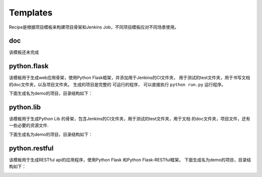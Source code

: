 Templates
=======================
.. |flask| image:: _static/python.flask.png
.. |lib| image:: _static/python.lib.png

Recipe是根据项目模板来构建项目骨架和Jenkins Job，不同项目模板应对不同场景使用。

doc
-----------------------------

该模板还未完成

python.flask
-----------------------------

该模板用于生成web应用骨架，使用Python Flask框架，并添加用于Jenkins的CI文件夹，
用于测试的test文件夹，用于书写文档的doc文件夹，以及项目文件夹。 生成的项目是完整的
可运行的程序， 可以直接执行 ``python run.py`` 运行程序。

下面生成名为demo的项目，目录结构如下：

|flask|

python.lib
------------------------------

该模板用于生成Python Lib 的骨架，包含Jenkins的CI文件夹，用于测试的test文件夹，用于文档
的doc文件夹，项目文件，还有一些必要的资源文件.

下面生成名为demo的项目，目录结构如下：

|lib|

python.restful
--------------------------------

该模板用于生成RESTful api的应用程序，使用Python Flask 和Python Flask-RESTful框架。
下面生成名为demo的项目，目录结构如下：

|flask|

